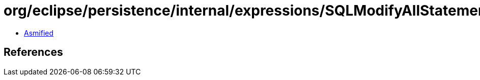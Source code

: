 = org/eclipse/persistence/internal/expressions/SQLModifyAllStatementForTempTable.class

 - link:SQLModifyAllStatementForTempTable-asmified.java[Asmified]

== References

